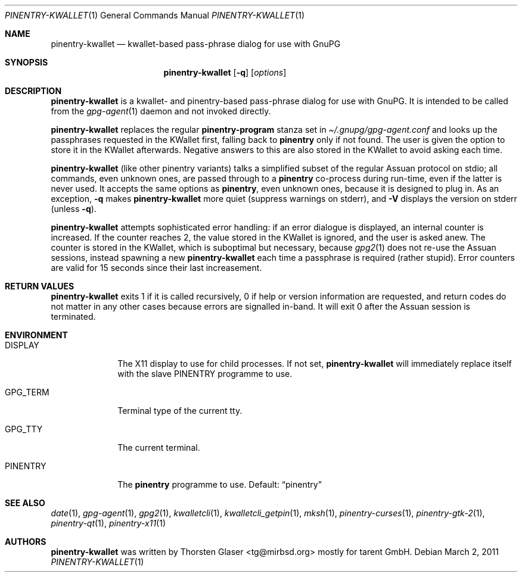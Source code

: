 .\" $MirOS: contrib/hosted/tg/code/kwalletcli/pinentry-kwallet.1,v 1.6 2011/03/02 22:49:17 tg Exp $
.\"-
.\" Copyright © 2009, 2010, 2011
.\"	Thorsten Glaser <tg@mirbsd.org>
.\"
.\" Provided that these terms and disclaimer and all copyright notices
.\" are retained or reproduced in an accompanying document, permission
.\" is granted to deal in this work without restriction, including un‐
.\" limited rights to use, publicly perform, distribute, sell, modify,
.\" merge, give away, or sublicence.
.\"
.\" This work is provided “AS IS” and WITHOUT WARRANTY of any kind, to
.\" the utmost extent permitted by applicable law, neither express nor
.\" implied; without malicious intent or gross negligence. In no event
.\" may a licensor, author or contributor be held liable for indirect,
.\" direct, other damage, loss, or other issues arising in any way out
.\" of dealing in the work, even if advised of the possibility of such
.\" damage or existence of a defect, except proven that it results out
.\" of said person’s immediate fault when using the work as intended.
.\"-
.\" Try to make GNU groff and AT&T nroff more compatible
.\" * ` generates ‘ in gnroff, so use \`
.\" * ' generates ’ in gnroff, \' generates ´, so use \*(aq
.\" * - generates ‐ in gnroff, \- generates −, so .tr it to -
.\"   thus use - for hyphens and \- for minus signs and option dashes
.\" * ~ is size-reduced and placed atop in groff, so use \*(TI
.\" * ^ is size-reduced and placed atop in groff, so use \*(ha
.\" * \(en does not work in nroff, so use \*(en
.ie \n(.g \{\
.	ds aq \(aq
.	ds TI \(ti
.	ds ha \(ha
.	ds en \(en
.\}
.el \{\
.	ds aq '
.	ds TI ~
.	ds ha ^
.	ds en \(em
.\}
.\" Implement .Dd with the Mdocdate RCS keyword
.rn Dd xD
.de Dd
.ie \\$1$Mdocdate: \{\
.	xD \\$2 \\$3, \\$4
.\}
.el .xD \\$1 \\$2 \\$3 \\$4 \\$5 \\$6 \\$7 \\$8
..
.\"-
.Dd $Mdocdate: March 2 2011 $
.Dt PINENTRY\-KWALLET 1
.Os
.Sh NAME
.Nm pinentry\-kwallet
.Nd kwallet-based pass-phrase dialog for use with GnuPG
.Sh SYNOPSIS
.Nm
.Op Fl q
.Op Ar options
.Sh DESCRIPTION
.Nm
is a kwallet- and pinentry-based pass-phrase dialog for use with GnuPG.
It is intended to be called from the
.Xr gpg\-agent 1
daemon and not invoked directly.
.Pp
.Nm
replaces the regular
.Ic pinentry\-program
stanza set in
.Pa \*(TI/.gnupg/gpg\-agent.conf
and looks up the passphrases requested in the KWallet first, falling back to
.Nm pinentry
only if not found.
The user is given the option to store it in the KWallet afterwards.
Negative answers to this are also stored in the KWallet to avoid
asking each time.
.Pp
.Nm
.Pq like other pinentry variants
talks a simplified subset of the regular Assuan protocol on stdio;
all commands, even unknown ones, are passed through to a
.Nm pinentry
co-process during run-time, even if the latter is never used.
It accepts the same options as
.Nm pinentry ,
even unknown ones, because it is designed to plug in.
As an exception,
.Fl q
makes
.Nm
more quiet (suppress warnings on stderr), and
.Fl V
displays the version on stderr (unless
.Fl q ) .
.Pp
.Nm
attempts sophisticated error handling:
if an error dialogue is displayed, an internal counter is increased.
If the counter reaches 2, the value stored in the KWallet is ignored,
and the user is asked anew.
The counter is stored in the KWallet, which is suboptimal but necessary,
because
.Xr gpg2 1
does not re-use the Assuan sessions, instead spawning a new
.Nm
each time a passphrase is required (rather stupid).
Error counters are valid for 15 seconds since their last increasement.
.Sh RETURN VALUES
.Nm
exits 1 if it is called recursively, 0 if help or version
information are requested, and return codes do not matter
in any other cases because errors are signalled in-band.
It will exit 0 after the Assuan session is terminated.
.Sh ENVIRONMENT
.Bl -tag -width PINENTRY
.It Ev DISPLAY
The X11 display to use for child processes.
If not set,
.Nm
will immediately replace itself with the slave
.Ev PINENTRY
programme to use.
.It Ev GPG_TERM
Terminal type of the current tty.
.It Ev GPG_TTY
The current terminal.
.It Ev PINENTRY
The
.Nm pinentry
programme to use.
Default:
.Dq pinentry
.El
.Sh SEE ALSO
.Xr date 1 ,
.Xr gpg\-agent 1 ,
.Xr gpg2 1 ,
.Xr kwalletcli 1 ,
.Xr kwalletcli_getpin 1 ,
.Xr mksh 1 ,
.Xr pinentry\-curses 1 ,
.Xr pinentry\-gtk\-2 1 ,
.Xr pinentry\-qt 1 ,
.Xr pinentry\-x11 1
.Sh AUTHORS
.Nm
was written by
.An Thorsten Glaser Aq tg@mirbsd.org
mostly for tarent GmbH.
